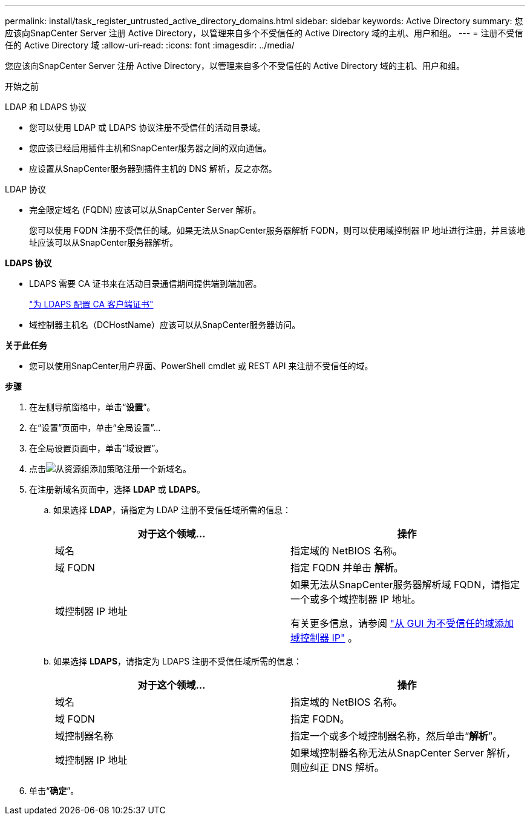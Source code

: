 ---
permalink: install/task_register_untrusted_active_directory_domains.html 
sidebar: sidebar 
keywords: Active Directory 
summary: 您应该向SnapCenter Server 注册 Active Directory，以管理来自多个不受信任的 Active Directory 域的主机、用户和组。 
---
= 注册不受信任的 Active Directory 域
:allow-uri-read: 
:icons: font
:imagesdir: ../media/


[role="lead"]
您应该向SnapCenter Server 注册 Active Directory，以管理来自多个不受信任的 Active Directory 域的主机、用户和组。

.开始之前
LDAP 和 LDAPS 协议

* 您可以使用 LDAP 或 LDAPS 协议注册不受信任的活动目录域。
* 您应该已经启用插件主机和SnapCenter服务器之间的双向通信。
* 应设置从SnapCenter服务器到插件主机的 DNS 解析，反之亦然。


LDAP 协议

* 完全限定域名 (FQDN) 应该可以从SnapCenter Server 解析。
+
您可以使用 FQDN 注册不受信任的域。如果无法从SnapCenter服务器解析 FQDN，则可以使用域控制器 IP 地址进行注册，并且该地址应该可以从SnapCenter服务器解析。



*LDAPS 协议*

* LDAPS 需要 CA 证书来在活动目录通信期间提供端到端加密。
+
link:task_configure_CA_client_certificate_for_LDAPS.html["为 LDAPS 配置 CA 客户端证书"]

* 域控制器主机名（DCHostName）应该可以从SnapCenter服务器访问。


*关于此任务*

* 您可以使用SnapCenter用户界面、PowerShell cmdlet 或 REST API 来注册不受信任的域。


*步骤*

. 在左侧导航窗格中，单击“*设置*”。
. 在“设置”页面中，单击“全局设置”...
. 在全局设置页面中，单击“域设置”。
. 点击image:../media/add_policy_from_resourcegroup.gif["从资源组添加策略"]注册一个新域名。
. 在注册新域名页面中，选择 *LDAP* 或 *LDAPS*。
+
.. 如果选择 *LDAP*，请指定为 LDAP 注册不受信任域所需的信息：
+
|===
| 对于这个领域... | 操作 


 a| 
域名
 a| 
指定域的 NetBIOS 名称。



 a| 
域 FQDN
 a| 
指定 FQDN 并单击 *解析*。



 a| 
域控制器 IP 地址
 a| 
如果无法从SnapCenter服务器解析域 FQDN，请指定一个或多个域控制器 IP 地址。

有关更多信息，请参阅 https://kb.netapp.com/Advice_and_Troubleshooting/Data_Protection_and_Security/SnapCenter/SnapCenter_does_not_allow_to_add_Domain_Controller_IP_for_untrusted_domain_from_GUI["从 GUI 为不受信任的域添加域控制器 IP"^] 。

|===
.. 如果选择 *LDAPS*，请指定为 LDAPS 注册不受信任域所需的信息：
+
|===
| 对于这个领域... | 操作 


 a| 
域名
 a| 
指定域的 NetBIOS 名称。



 a| 
域 FQDN
 a| 
指定 FQDN。



 a| 
域控制器名称
 a| 
指定一个或多个域控制器名称，然后单击“*解析*”。



 a| 
域控制器 IP 地址
 a| 
如果域控制器名称无法从SnapCenter Server 解析，则应纠正 DNS 解析。

|===


. 单击“*确定*”。

